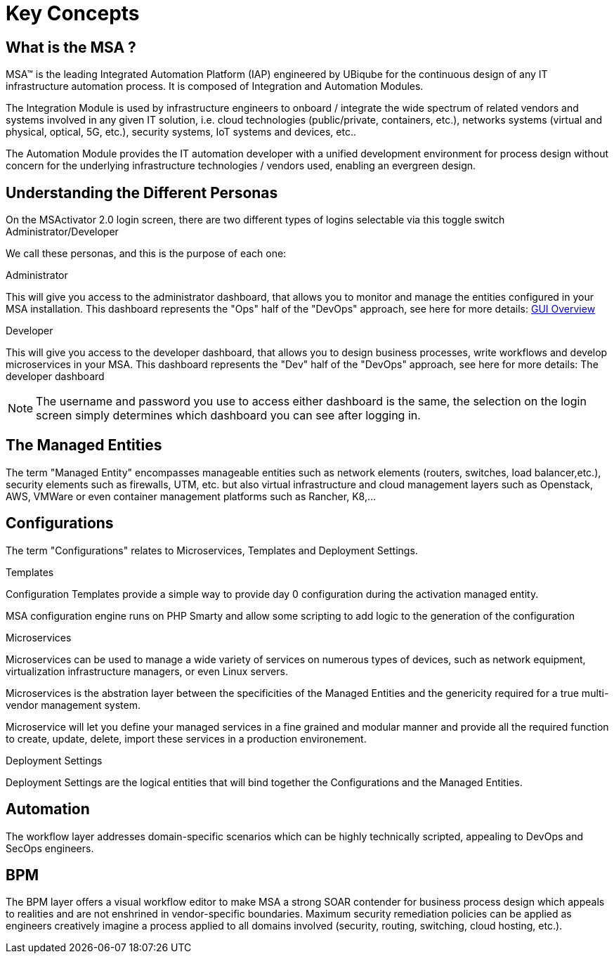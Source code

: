 = Key Concepts
:doctype: book
:imagesdir: ./resources/
ifdef::env-github,env-browser[:outfilesuffix: .adoc]

== What is the MSA ?

MSA™ is the leading Integrated Automation Platform (IAP) engineered by UBiqube for the continuous design of any IT infrastructure automation process. 
It is composed of Integration and Automation Modules. 

The Integration Module is used by infrastructure engineers to onboard / integrate the wide spectrum of related vendors and systems involved in any given IT solution, i.e. cloud
technologies (public/private, containers, etc.), networks systems (virtual and physical, optical, 5G, etc.), security systems, IoT systems and devices, etc.. 

The Automation Module provides the IT automation developer with a unified development environment for process design without concern for the underlying infrastructure technologies / vendors used, enabling an evergreen design.

== Understanding the Different Personas

On the MSActivator 2.0 login screen, there are two different types of logins selectable via this toggle switch Administrator/Developer

We call these personas, and this is the purpose of each one:

.Administrator
This will give you access to the administrator dashboard, that allows you to monitor and manage the entities configured in your MSA installation.  
This dashboard represents the "Ops" half of the "DevOps" approach, see here for more details: link:gui_overview{outfilesuffix}#_administrator_and_manager_dashboard[GUI Overview]

.Developer
This will give you access to the developer dashboard, that allows you to design business processes, write workflows and develop microservices in your MSA.  
This dashboard represents the "Dev" half of the "DevOps" approach, see here for more details: The developer dashboard

NOTE: The username and password you use to access either dashboard is the same, the selection on the login screen simply determines which dashboard you can see after logging in.

== The Managed Entities
The term "Managed Entity" encompasses manageable entities such as network elements (routers, switches, load balancer,etc.), security elements such as firewalls, UTM, etc. but also virtual infrastructure and cloud management layers such as Openstack, AWS, VMWare or even container management platforms such as Rancher, K8,...

== Configurations

The term "Configurations" relates to Microservices, Templates and Deployment Settings.

.Templates
Configuration Templates provide a simple way to provide day 0 configuration during the activation managed entity.

MSA configuration engine runs on PHP Smarty and allow some scripting to add logic to the generation of the configuration

.Microservices
Microservices can be used to manage a wide variety of services on numerous types of devices, such as network equipment, virtualization infrastructure managers, or even Linux servers.

Microservices is the abstration layer between the specificities of the Managed Entities and the genericity required for a true multi-vendor management system.

Microservice will let you define your managed services in a fine grained and modular manner and provide all the required function to create, update, delete, import these services in a production environement.

.Deployment Settings
Deployment Settings are the logical entities that will bind together the Configurations and the Managed Entities.

== Automation
The workflow layer addresses domain-specific scenarios which can be highly technically scripted, appealing to DevOps and SecOps engineers. 

== BPM
The BPM layer offers a visual workflow editor to make MSA a strong SOAR contender for business process design which appeals to realities and are not enshrined in vendor-specific boundaries. Maximum security remediation policies can be applied as engineers creatively imagine a process applied to all domains involved (security, routing, switching, cloud hosting, etc.).
